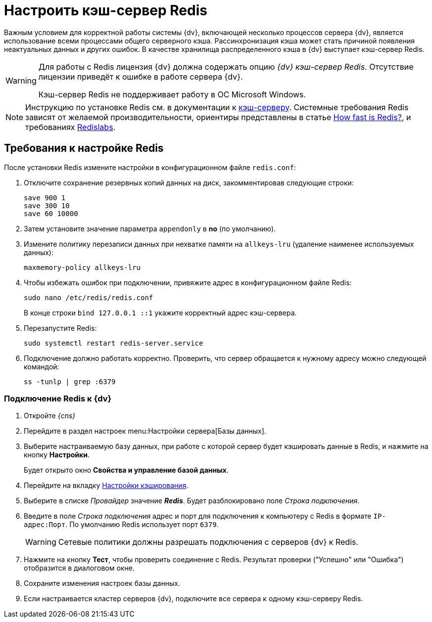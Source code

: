 = Настроить кэш-сервер Redis

Важным условием для корректной работы системы {dv}, включающей несколько процессов сервера {dv}, является использование всеми процессами общего серверного кэша. Рассинхронизация кэша может стать причиной появления неактуальных данных и других ошибок. В качестве хранилища распределенного кэша в {dv} выступает кэш-сервер Redis.

[WARNING]
====
Для работы с Redis лицензия {dv} должна содержать опцию _{dv} кэш-сервер Redis_. Отсутствие лицензии приведёт к ошибке в работе сервера {dv}.

Кэш-сервер Redis не поддерживает работу в ОС Microsoft Windows.
====

[NOTE]
====
Инструкцию по установке Redis см. в документации к https://redis.io/docs/getting-started/installation/[кэш-серверу]. Системные требования Redis зависят от желаемой производительности, ориентиры представлены в статье https://redis.io/topics/benchmarks[How fast is Redis?], и требованиях https://docs.redislabs.com/latest/rs/administering/designing-production/hardware-requirements/[Redislabs].
====

== Требования к настройке Redis

После установки Redis измените настройки в конфигурационном файле `redis.conf`:

. Отключите сохранение резервных копий данных на диск, закомментировав следующие строки:
+
[source]
----
save 900 1
save 300 10
save 60 10000
----
+
. Затем установите значение параметра `appendonly` в *no* (по умолчанию).
. Измените политику перезаписи данных при нехватке памяти на `allkeys-lru` (удаление наименее используемых данных):
+
[source]
----
maxmemory-policy allkeys-lru
----
+
. Чтобы избежать ошибок при подключении, привяжите адрес в конфигурационном файле Redis:
+
 sudo nano /etc/redis/redis.conf
+
В конце строки `bind 127.0.0.1 ::1` укажите корректный адрес кэш-сервера.
+
. Перезапустите Redis:
+
 sudo systemctl restart redis-server.service
+
. Подключение должно работать корректно. Проверить, что сервер обращается к нужному адресу можно следующей командой:
+
 ss -tunlp | grep :6379

=== Подключение Redis к {dv}

. Откройте _{cns}_
. Перейдите в раздел настроек menu:Настройки сервера[Базы данных].
. Выберите настраиваемую базу данных, при работе с которой сервер будет кэшировать данные в Redis, и нажмите на кнопку *Настройки*.
+
****
Будет открыто окно *Свойства и управление базой данных*.
****
+
. Перейдите на вкладку xref:db-config.adoc#caching[Настройки кэширования].
. Выберите в списке _Провайдер_ значение *_Redis_*. Будет разблокировано поле _Строка подключения_.
. Введите в поле _Строка подключения_ адрес и порт для подключения к компьютеру с Redis в формате `IP-адрес:Порт`. По умолчанию Redis использует порт `6379`.
+
WARNING: Сетевые политики должны разрешать подключения с серверов {dv} к Redis.
+
. Нажмите на кнопку *Тест*, чтобы проверить соединение с Redis. Результат проверки ("Успешно" или "Ошибка") отобразится в диалоговом окне.
. Сохраните изменения настроек базы данных.
. Если настраивается кластер серверов {dv}, подключите все сервера к одному кэш-серверу Redis.
